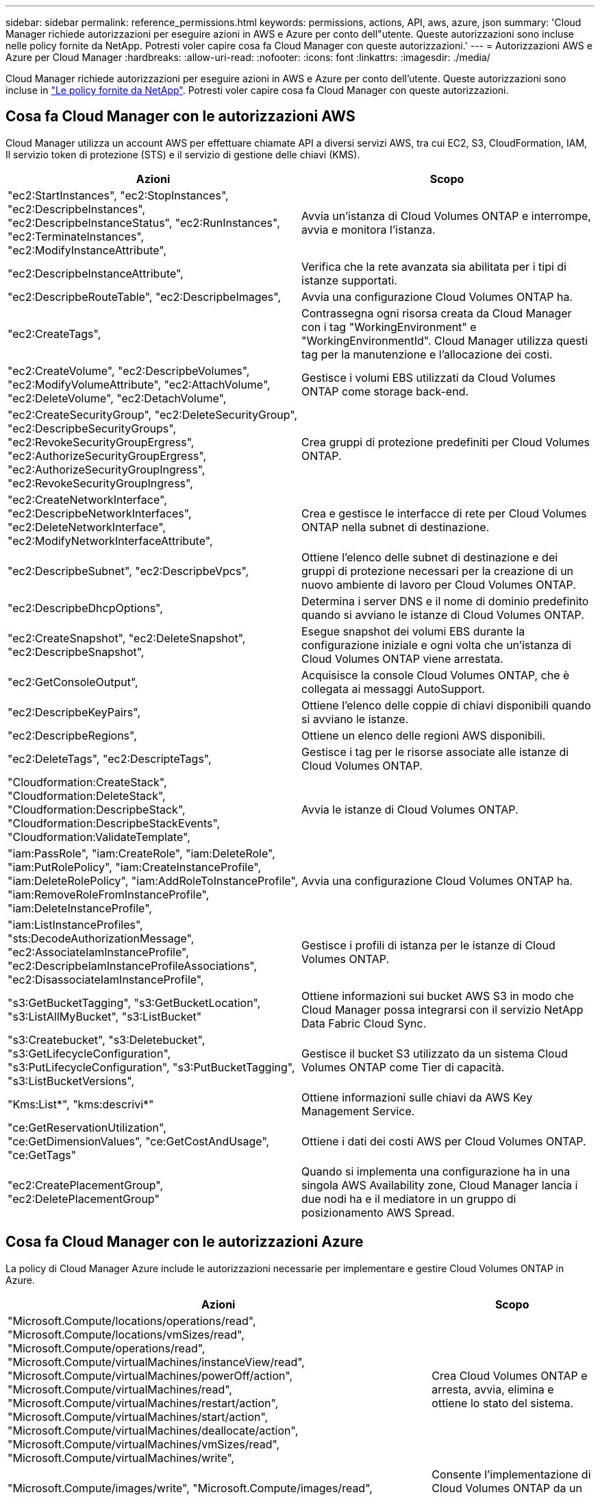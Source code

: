 ---
sidebar: sidebar 
permalink: reference_permissions.html 
keywords: permissions, actions, API, aws, azure, json 
summary: 'Cloud Manager richiede autorizzazioni per eseguire azioni in AWS e Azure per conto dell"utente. Queste autorizzazioni sono incluse nelle policy fornite da NetApp. Potresti voler capire cosa fa Cloud Manager con queste autorizzazioni.' 
---
= Autorizzazioni AWS e Azure per Cloud Manager
:hardbreaks:
:allow-uri-read: 
:nofooter: 
:icons: font
:linkattrs: 
:imagesdir: ./media/


[role="lead"]
Cloud Manager richiede autorizzazioni per eseguire azioni in AWS e Azure per conto dell'utente. Queste autorizzazioni sono incluse in https://mysupport.netapp.com/info/web/ECMP11022837.html["Le policy fornite da NetApp"^]. Potresti voler capire cosa fa Cloud Manager con queste autorizzazioni.



== Cosa fa Cloud Manager con le autorizzazioni AWS

Cloud Manager utilizza un account AWS per effettuare chiamate API a diversi servizi AWS, tra cui EC2, S3, CloudFormation, IAM, Il servizio token di protezione (STS) e il servizio di gestione delle chiavi (KMS).

[cols="50,50"]
|===
| Azioni | Scopo 


| "ec2:StartInstances", "ec2:StopInstances", "ec2:DescripbeInstances", "ec2:DescripbeInstanceStatus", "ec2:RunInstances", "ec2:TerminateInstances", "ec2:ModifyInstanceAttribute", | Avvia un'istanza di Cloud Volumes ONTAP e interrompe, avvia e monitora l'istanza. 


| "ec2:DescripbeInstanceAttribute", | Verifica che la rete avanzata sia abilitata per i tipi di istanze supportati. 


| "ec2:DescripbeRouteTable", "ec2:DescripbeImages", | Avvia una configurazione Cloud Volumes ONTAP ha. 


| "ec2:CreateTags", | Contrassegna ogni risorsa creata da Cloud Manager con i tag "WorkingEnvironment" e "WorkingEnvironmentId". Cloud Manager utilizza questi tag per la manutenzione e l'allocazione dei costi. 


| "ec2:CreateVolume", "ec2:DescripbeVolumes", "ec2:ModifyVolumeAttribute", "ec2:AttachVolume", "ec2:DeleteVolume", "ec2:DetachVolume", | Gestisce i volumi EBS utilizzati da Cloud Volumes ONTAP come storage back-end. 


| "ec2:CreateSecurityGroup", "ec2:DeleteSecurityGroup", "ec2:DescripbeSecurityGroups", "ec2:RevokeSecurityGroupErgress", "ec2:AuthorizeSecurityGroupErgress", "ec2:AuthorizeSecurityGroupIngress", "ec2:RevokeSecurityGroupIngress", | Crea gruppi di protezione predefiniti per Cloud Volumes ONTAP. 


| "ec2:CreateNetworkInterface", "ec2:DescripbeNetworkInterfaces", "ec2:DeleteNetworkInterface", "ec2:ModifyNetworkInterfaceAttribute", | Crea e gestisce le interfacce di rete per Cloud Volumes ONTAP nella subnet di destinazione. 


| "ec2:DescripbeSubnet", "ec2:DescripbeVpcs", | Ottiene l'elenco delle subnet di destinazione e dei gruppi di protezione necessari per la creazione di un nuovo ambiente di lavoro per Cloud Volumes ONTAP. 


| "ec2:DescripbeDhcpOptions", | Determina i server DNS e il nome di dominio predefinito quando si avviano le istanze di Cloud Volumes ONTAP. 


| "ec2:CreateSnapshot", "ec2:DeleteSnapshot", "ec2:DescripbeSnapshot", | Esegue snapshot dei volumi EBS durante la configurazione iniziale e ogni volta che un'istanza di Cloud Volumes ONTAP viene arrestata. 


| "ec2:GetConsoleOutput", | Acquisisce la console Cloud Volumes ONTAP, che è collegata ai messaggi AutoSupport. 


| "ec2:DescripbeKeyPairs", | Ottiene l'elenco delle coppie di chiavi disponibili quando si avviano le istanze. 


| "ec2:DescripbeRegions", | Ottiene un elenco delle regioni AWS disponibili. 


| "ec2:DeleteTags", "ec2:DescripteTags", | Gestisce i tag per le risorse associate alle istanze di Cloud Volumes ONTAP. 


| "Cloudformation:CreateStack", "Cloudformation:DeleteStack", "Cloudformation:DescripbeStack", "Cloudformation:DescripbeStackEvents", "Cloudformation:ValidateTemplate", | Avvia le istanze di Cloud Volumes ONTAP. 


| "iam:PassRole", "iam:CreateRole", "iam:DeleteRole", "iam:PutRolePolicy", "iam:CreateInstanceProfile", "iam:DeleteRolePolicy", "iam:AddRoleToInstanceProfile", "iam:RemoveRoleFromInstanceProfile", "iam:DeleteInstanceProfile", | Avvia una configurazione Cloud Volumes ONTAP ha. 


| "iam:ListInstanceProfiles", "sts:DecodeAuthorizationMessage", "ec2:AssociateIamInstanceProfile", "ec2:DescripbeIamInstanceProfileAssociations", "ec2:DisassociateIamInstanceProfile", | Gestisce i profili di istanza per le istanze di Cloud Volumes ONTAP. 


| "s3:GetBucketTagging", "s3:GetBucketLocation", "s3:ListAllMyBucket", "s3:ListBucket" | Ottiene informazioni sui bucket AWS S3 in modo che Cloud Manager possa integrarsi con il servizio NetApp Data Fabric Cloud Sync. 


| "s3:Createbucket", "s3:Deletebucket", "s3:GetLifecycleConfiguration", "s3:PutLifecycleConfiguration", "s3:PutBucketTagging", "s3:ListBucketVersions", | Gestisce il bucket S3 utilizzato da un sistema Cloud Volumes ONTAP come Tier di capacità. 


| "Kms:List*", "kms:descrivi*" | Ottiene informazioni sulle chiavi da AWS Key Management Service. 


| "ce:GetReservationUtilization", "ce:GetDimensionValues", "ce:GetCostAndUsage", "ce:GetTags" | Ottiene i dati dei costi AWS per Cloud Volumes ONTAP. 


| "ec2:CreatePlacementGroup", "ec2:DeletePlacementGroup" | Quando si implementa una configurazione ha in una singola AWS Availability zone, Cloud Manager lancia i due nodi ha e il mediatore in un gruppo di posizionamento AWS Spread. 
|===


== Cosa fa Cloud Manager con le autorizzazioni Azure

La policy di Cloud Manager Azure include le autorizzazioni necessarie per implementare e gestire Cloud Volumes ONTAP in Azure.

[cols="50,50"]
|===
| Azioni | Scopo 


| "Microsoft.Compute/locations/operations/read", "Microsoft.Compute/locations/vmSizes/read", "Microsoft.Compute/operations/read", "Microsoft.Compute/virtualMachines/instanceView/read", "Microsoft.Compute/virtualMachines/powerOff/action", "Microsoft.Compute/virtualMachines/read", "Microsoft.Compute/virtualMachines/restart/action", "Microsoft.Compute/virtualMachines/start/action", "Microsoft.Compute/virtualMachines/deallocate/action", "Microsoft.Compute/virtualMachines/vmSizes/read", "Microsoft.Compute/virtualMachines/write", | Crea Cloud Volumes ONTAP e arresta, avvia, elimina e ottiene lo stato del sistema. 


| "Microsoft.Compute/images/write", "Microsoft.Compute/images/read", | Consente l'implementazione di Cloud Volumes ONTAP da un VHD. 


| "Microsoft.Compute/disks/delete", "Microsoft.Compute/disks/read", "Microsoft.Compute/disks/write", "Microsoft.Storage/checknameAvailability/Read", "Microsoft.Storage/Operations/Read", "Microsoft.Storage/storageAccounts/listkeys/action", "Microsoft.Storage/storageAccounts/Read", "Microsoft.Storage/storageAccounts/rigeneratekey/action", "Microsoft.Storage/storageAccounts/write", "Microsoft.Storage/uses/Read", | Gestisce gli account e i dischi dello storage Azure e li collega a Cloud Volumes ONTAP. 


| "Microsoft.Network/networkInterfaces/read", "Microsoft.Network/networkInterfaces/write", "Microsoft.Network/networkInterfaces/join/action", | Crea e gestisce le interfacce di rete per Cloud Volumes ONTAP nella subnet di destinazione. 


| "Microsoft.Network/networkSecurityGroups/read", "Microsoft.Network/networkSecurityGroups/write", "Microsoft.Network/networkSecurityGroups/join/action", | Crea gruppi di sicurezza di rete predefiniti per Cloud Volumes ONTAP. 


| "Microsoft.Resources/subscriptions/locations/Read", "Microsoft.Network/locations/operationResults/read", "Microsoft.Network/locations/operations/read", "Microsoft.Network/virtualNetworks/read", "Microsoft.Network/virtualNetworks/checkIpAddressAvailability/read", "Microsoft.Network/virtualNetworks/subnets/read", "Microsoft.Network/virtualNetworks/subnets/virtualMachines/read", "Microsoft.Network/virtualNetworks/virtualMachines/read", "Microsoft.Network/virtualNetworks/subnets/join/action", | Ottiene informazioni di rete relative alle regioni, alla rete virtuale di destinazione e alla subnet e aggiunge Cloud Volumes ONTAP ai reti virtuali. 


| "Microsoft.Network/virtualNetworks/subnets/write", "Microsoft.Network/routeTables/join/action", | Attiva gli endpoint del servizio VNET per il tiering dei dati. 


| "Microsoft.Resources/Deployments/Operations/Read", "Microsoft.Resources/Deployments/Read", "Microsoft.Resources/Deployments/write", | Implementa Cloud Volumes ONTAP da un modello. 


| "Microsoft.Resources/Deployments/Operations/Read", "Microsoft.Resources/Deployments/Read", "Microsoft.Resources/Read", "Microsoft.Resources/subscriptions/operationresults/Read", "Microsoft.Resources/subscriptions/resourceGroups/delete", "Microsoft.Resources/subscriptions/resourceGroups/Read", "Microsoft.Resources/subscriptions/resourceGroups/write", | Crea e gestisce gruppi di risorse per Cloud Volumes ONTAP. 


| "Microsoft.Compute/snapshots/write", "Microsoft.Compute/snapshots/read", "Microsoft.Compute/disks/beginGetAccess/action" | Crea e gestisce snapshot gestite da Azure. 


| "Microsoft.Compute/availabilitySets/write", "Microsoft.Compute/availabilitySets/read", | Crea e gestisce i set di disponibilità per Cloud Volumes ONTAP. 


| "Microsoft.MarketplaceOrdering/offers/publisher/offers/plans/agreements/Read", "Microsoft.MarketplaceOrdering/offers/plans/agreements/write" | Consente implementazioni programmatiche da Azure Marketplace. 


| "Microsoft.Network/loadBalancers/read", "Microsoft.Network/loadBalancers/write", "Microsoft.Network/loadBalancers/delete", "Microsoft.Network/loadBalancers/backendAddressPools/read", "Microsoft.Network/loadBalancers/backendAddressPools/join/action", "Microsoft.Network/loadBalancers/frontendIPConfigurations/read", "Microsoft.Network/loadBalancers/loadBalancingRules/read", "Microsoft.Network/loadBalancers/probes/read", "Microsoft.Network/loadBalancers/probes/join/action", | Gestisce un bilanciamento del carico Azure per le coppie ha. 


| "Microsoft.Authorization/Blocks/*" | Consente la gestione dei blocchi sui dischi Azure. 


| "Microsoft.Authorization/roleDefinitions/write", "Microsoft.Authorization/roleAssignments/write", "Microsoft.Web/sites/*" | Gestisce il failover per le coppie ha. 
|===
